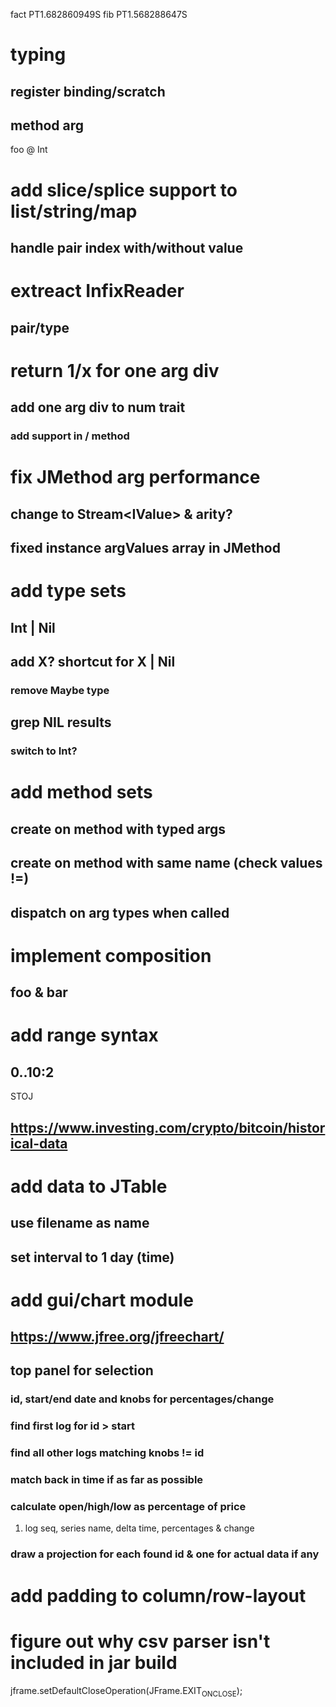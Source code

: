 fact PT1.682860949S
fib PT1.568288647S

* typing
** register binding/scratch
** method arg

foo @ Int

* add slice/splice support to list/string/map
** handle pair index with/without value

* extreact InfixReader
** pair/type

* return 1/x for one arg div
** add one arg div to num trait
*** add support in / method

* fix JMethod arg performance
** change to Stream<IValue> & arity?
** fixed instance argValues array in JMethod

* add type sets
** Int | Nil
** add X? shortcut for X | Nil
*** remove Maybe type
** grep NIL results
*** switch to Int?

* add method sets
** create on method with typed args
** create on method with same name (check values !=)
** dispatch on arg types when called

* implement composition
** foo & bar

* add range syntax
** 0..10:2

STOJ

** https://www.investing.com/crypto/bitcoin/historical-data

* add data to JTable
** use filename as name
** set interval to 1 day (time)

* add gui/chart module
** https://www.jfree.org/jfreechart/

** top panel for selection
*** id, start/end date and knobs for percentages/change
*** find first log for id > start
*** find all other logs matching knobs != id
*** match back in time if as far as possible
*** calculate open/high/low as percentage of price
**** log seq, series name, delta time, percentages & change
*** draw a projection for each found id & one for actual data if any

* add padding to column/row-layout
* figure out why csv parser isn't included in jar build

jframe.setDefaultCloseOperation(JFrame.EXIT_ON_CLOSE);